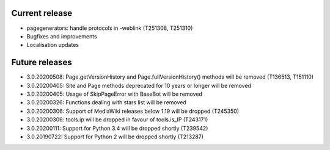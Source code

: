 Current release
~~~~~~~~~~~~~~~

* pagegenerators: handle protocols in -weblink (T251308, T251310)
* Bugfixes and improvements
* Localisation updates

Future releases
~~~~~~~~~~~~~~~

* 3.0.20200508: Page.getVersionHistory and Page.fullVersionHistory() methods will be removed (T136513, T151110)
* 3.0.20200405: Site and Page methods deprecated for 10 years or longer will be removed
* 3.0.20200405: Usage of SkipPageError with BaseBot will be removed
* 3.0.20200326: Functions dealing with stars list will be removed
* 3.0.20200306: Support of MediaWiki releases below 1.19 will be dropped (T245350)
* 3.0.20200306: tools.ip will be dropped in favour of tools.is_IP (T243171)
* 3.0.20200111: Support for Python 3.4 will be dropped shortly (T239542)
* 3.0.20190722: Support for Python 2 will be dropped shortly (T213287)
